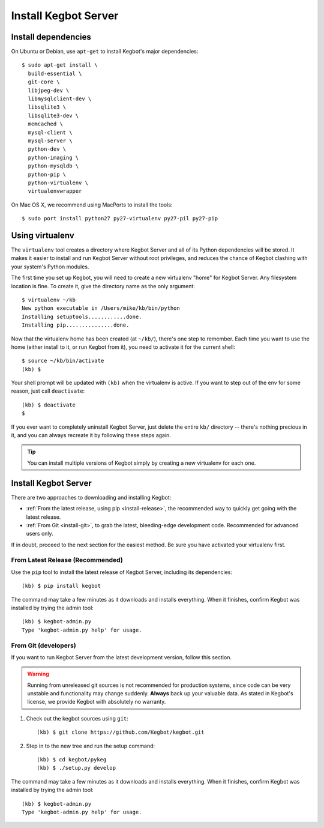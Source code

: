 .. _kegbot-install:

Install Kegbot Server
=====================


Install dependencies
--------------------

On Ubuntu or Debian, use ``apt-get`` to install Kegbot's major dependencies::

  $ sudo apt-get install \
    build-essential \
    git-core \
    libjpeg-dev \
    libmysqlclient-dev \
    libsqlite3 \
    libsqlite3-dev \
    memcached \
    mysql-client \
    mysql-server \
    python-dev \
    python-imaging \
    python-mysqldb \
    python-pip \
    python-virtualenv \
    virtualenvwrapper


On Mac OS X, we recommend using MacPorts to install the tools::

  $ sudo port install python27 py27-virtualenv py27-pil py27-pip


.. _run-virtualenv:

Using virtualenv
----------------

The ``virtualenv`` tool creates a directory where Kegbot Server and all of its
Python dependencies will be stored.  It makes it easier to install and run
Kegbot Server without root privileges, and reduces the chance of Kegbot clashing
with your system's Python modules.

The first time you set up Kegbot, you will need to create a new virtualenv
"home" for Kegbot Server.  Any filesystem location is fine.  To create it, give
the directory name as the only argument::

  $ virtualenv ~/kb
  New python executable in /Users/mike/kb/bin/python
  Installing setuptools............done.
  Installing pip...............done.

Now that the virtualenv home has been created (at ``~/kb/``), there's one step
to remember.  Each time you want to use the home (either install to it, or run
Kegbot from it), you need to activate it for the current shell::

  $ source ~/kb/bin/activate
  (kb) $

Your shell prompt will be updated with ``(kb)`` when the virtualenv is active.
If you want to step out of the env for some reason, just call ``deactivate``::

  (kb) $ deactivate
  $

If you ever want to completely uninstall Kegbot Server, just delete the entire
``kb/`` directory -- there's nothing precious in it, and you can always recreate it
by following these steps again.

.. tip::
  You can install multiple versions of Kegbot simply by creating a new
  virtualenv for each one.

Install Kegbot Server
---------------------

There are two approaches to downloading and installing Kegbot:

* :ref:`From the latest release, using pip <install-release>`, the recommended
  way to quickly get going with the latest release.
* :ref:`From Git <install-git>`, to grab the latest, bleeding-edge development
  code.  Recommended for advanced users only.

If in doubt, proceed to the next section for the easiest method.  Be sure you
have activated your virtualenv first.


.. _install-release:

From Latest Release (Recommended)
^^^^^^^^^^^^^^^^^^^^^^^^^^^^^^^^^

Use the ``pip`` tool to install the latest release of Kegbot Server, including
its dependencies::

	(kb) $ pip install kegbot

The command may take a few minutes as it downloads and installs everything.
When it finishes, confirm Kegbot was installed by trying the admin tool::

	(kb) $ kegbot-admin.py
	Type 'kegbot-admin.py help' for usage.


.. _install-git:

From Git (developers)
^^^^^^^^^^^^^^^^^^^^^

If you want to run Kegbot Server from the latest development version, follow
this section.

.. warning::
  Running from unreleased git sources is not recommended for production systems,
  since code can be very unstable and functionality may change suddenly.
  **Always** back up your valuable data.  As stated in Kegbot's license, we
  provide Kegbot with absolutely no warranty.

#. Check out the kegbot sources using ``git``::

	(kb) $ git clone https://github.com/Kegbot/kegbot.git

#. Step in to the new tree and run the setup command::

	(kb) $ cd kegbot/pykeg
	(kb) $ ./setup.py develop

The command may take a few minutes as it downloads and installs everything.
When it finishes, confirm Kegbot was installed by trying the admin tool::

	(kb) $ kegbot-admin.py
	Type 'kegbot-admin.py help' for usage.

